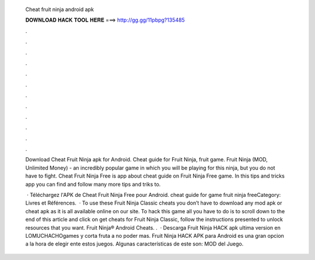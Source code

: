   Cheat fruit ninja android apk
  
  
  
  𝐃𝐎𝐖𝐍𝐋𝐎𝐀𝐃 𝐇𝐀𝐂𝐊 𝐓𝐎𝐎𝐋 𝐇𝐄𝐑𝐄 ===> http://gg.gg/11pbpg?135485
  
  
  
  .
  
  
  
  .
  
  
  
  .
  
  
  
  .
  
  
  
  .
  
  
  
  .
  
  
  
  .
  
  
  
  .
  
  
  
  .
  
  
  
  .
  
  
  
  .
  
  
  
  .
  
  Download Cheat Fruit Ninja apk for Android. Cheat guide for Fruit Ninja, fruit game. Fruit Ninja (MOD, Unlimited Money) - an incredibly popular game in which you will be playing for this ninja, but you do not have to fight. Cheat Fruit Ninja Free is app about cheat guide on Fruit Ninja Free game. In this tips and tricks app you can find and follow many more tips and triks to.
  
   · Téléchargez l'APK de Cheat Fruit Ninja Free pour Android. cheat guide for game fruit ninja freeCategory: Livres et Références.  · To use these Fruit Ninja Classic cheats you don’t have to download any mod apk or cheat apk as it is all available online on our site. To hack this game all you have to do is to scroll down to the end of this article and click on get cheats for Fruit Ninja Classic, follow the instructions presented to unlock resources that you want. Fruit Ninja® Android Cheats. .  · Descarga Fruit Ninja HACK apk ultima version en LOMUCHACHOgames y corta fruta a no poder mas. Fruit Ninja HACK APK para Android es una gran opcion a la hora de elegir ente estos juegos. Algunas características de este son: MOD del Juego.
